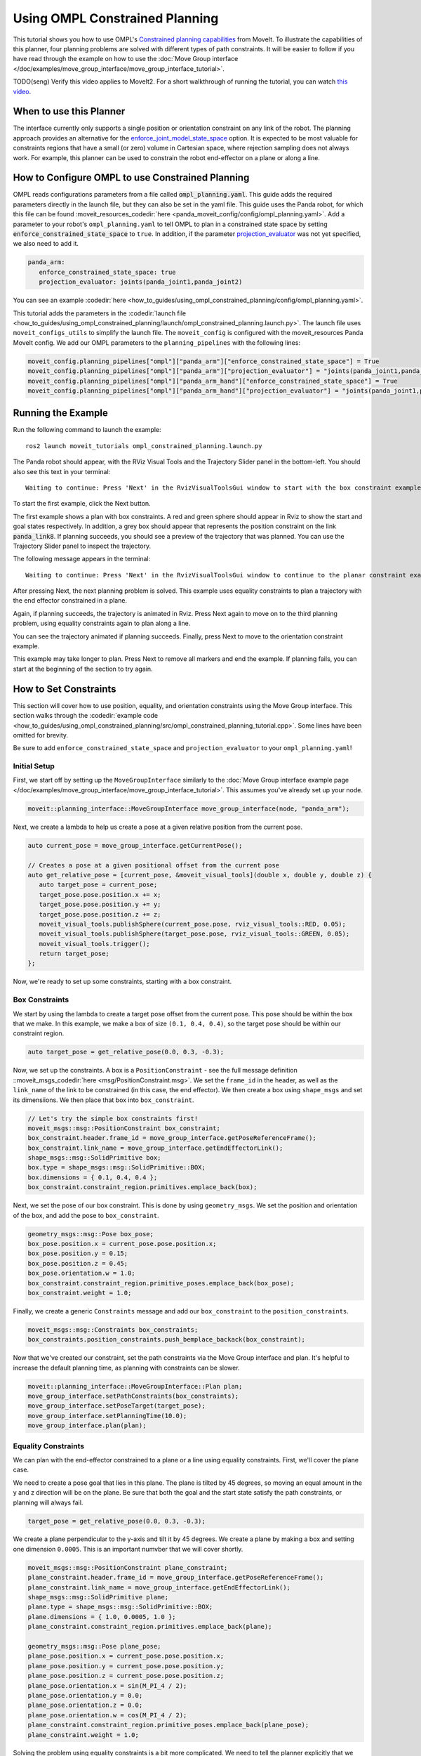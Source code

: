Using OMPL Constrained Planning
===============================

.. image:: ompl_constrained_planning_header.png
   :width: 600px

This tutorial shows you how to use OMPL's `Constrained planning capabilities <http://ompl.kavrakilab.org/constrainedPlanning.html>`_ from MoveIt. To illustrate the capabilities of this planner, four planning problems are solved with different types of path constraints. It will be easier to follow if you have read through the example on how to use the  :doc:`Move Group interface </doc/examples/move_group_interface/move_group_interface_tutorial>`.

TODO(seng) Verify this video applies to MoveIt2. For a short walkthrough of running the tutorial, you can watch `this video <https://youtu.be/RkPydgtIq-M>`_.

When to use this Planner
^^^^^^^^^^^^^^^^^^^^^^^^

The interface currently only supports a single position or orientation constraint on any link of the robot. The planning approach provides an alternative for the `enforce_joint_model_state_space <../../examples/ompl_interface/ompl_interface_tutorial.html#enforce-planning-in-joint-space>`_ option. It is expected to be most valuable for constraints regions that have a small (or zero) volume in Cartesian space, where rejection sampling does not always work. For example, this planner can be used to constrain the robot end-effector on a plane or along a line.

How to Configure OMPL to use Constrained Planning
^^^^^^^^^^^^^^^^^^^^^^^^^^^^^^^^^^^^^^^^^^^^^^^^^

OMPL reads configurations parameters from a file called :code:`ompl_planning.yaml`. This guide adds the required parameters directly in the launch file, but they can also be set in the yaml file. This guide uses the Panda robot, for which this file can be found :moveit_resources_codedir:`here <panda_moveit_config/config/ompl_planning.yaml>`. Add a parameter to your robot's ``ompl_planning.yaml`` to tell OMPL to plan in a constrained state space by setting :code:`enforce_constrained_state_space` to ``true``. In addition, if the parameter `projection_evaluator <../../examples/ompl_interface/ompl_interface_tutorial.html#projection-evaluator>`_ was not yet specified, we also need to add it.

.. code-block:: yaml

   panda_arm:
      enforce_constrained_state_space: true
      projection_evaluator: joints(panda_joint1,panda_joint2)

You can see an example :codedir:`here <how_to_guides/using_ompl_constrained_planning/config/ompl_planning.yaml>`.

This tutorial adds the parameters in the :codedir:`launch file <how_to_guides/using_ompl_constrained_planning/launch/ompl_constrained_planning.launch.py>`. The launch file uses ``moveit_configs_utils`` to simplify the launch file. The ``moveit_config`` is configured with the moveit_resources Panda MoveIt config. We add our OMPL parameters to the ``planning_pipelines`` with the following lines:

.. code-block:: python

    moveit_config.planning_pipelines["ompl"]["panda_arm"]["enforce_constrained_state_space"] = True
    moveit_config.planning_pipelines["ompl"]["panda_arm"]["projection_evaluator"] = "joints(panda_joint1,panda_joint2)"
    moveit_config.planning_pipelines["ompl"]["panda_arm_hand"]["enforce_constrained_state_space"] = True
    moveit_config.planning_pipelines["ompl"]["panda_arm_hand"]["projection_evaluator"] = "joints(panda_joint1,panda_joint2)"



Running the Example
^^^^^^^^^^^^^^^^^^^

Run the following command to launch the example: ::

   ros2 launch moveit_tutorials ompl_constrained_planning.launch.py

The Panda robot should appear, with the RViz Visual Tools and the Trajectory Slider panel in the bottom-left. You should also see this text in your terminal: ::

   Waiting to continue: Press 'Next' in the RvizVisualToolsGui window to start with the box constraint example

To start the first example, click the Next button.

.. image:: RVizVisualTools.png
   :width: 700px

The first example shows a plan with box constraints. A red and green sphere should appear in Rviz to show the start and goal states respectively. In addition, a grey box should appear that represents the position constraint on the link :code:`panda_link8`. If planning succeeds, you should see a preview of the trajectory that was planned. You can use the Trajectory Slider panel to inspect the trajectory.

.. raw:: html

    <video width="300px" controls="true" autoplay="true" loop="true">
        <source src="../../../_static/videos/ompl_constraints_box.webm" type="video/webm">
        OMPL constrained planning box constraint example
    </video>

The following message appears in the terminal: ::

   Waiting to continue: Press 'Next' in the RvizVisualToolsGui window to continue to the planar constraint example

After pressing Next, the next planning problem is solved. This example uses equality constraints to plan a trajectory with the end effector constrained in a plane.

.. raw:: html

    <video width="300px" controls="true" autoplay="true" loop="true">
        <source src="../../../_static/videos/ompl_constraints_plane.webm" type="video/webm">
        OMPL constrained planning plane constraint example
    </video>

Again, if planning succeeds, the trajectory is animated in Rviz. Press Next again to move on to the third planning problem, using equality constraints again to plan along a line.

.. raw:: html

    <video width="300px" controls="true" autoplay="true" loop="true">
        <source src="../../../_static/videos/ompl_constraints_line.webm" type="video/webm">
        OMPL constrained planning line constraint example
    </video>

You can see the trajectory animated if planning succeeds. Finally, press Next to move to the orientation constraint example.

.. raw:: html

    <video width="300px" controls="true" autoplay="true" loop="true">
        <source src="../../../_static/videos/ompl_constraints_orientation.webm" type="video/webm">
        OMPL constrained planning orientation constraint example
    </video>

This example may take longer to plan. Press Next to remove all markers and end the example. If planning fails, you can start at the beginning of the section to try again.


How to Set Constraints
^^^^^^^^^^^^^^^^^^^^^^

This section will cover how to use position, equality, and orientation constraints using the Move Group interface. This section walks through the :codedir:`example code <how_to_guides/using_ompl_constrained_planning/src/ompl_constrained_planning_tutorial.cpp>`. Some lines have been omitted for brevity.

Be sure to add ``enforce_constrained_state_space`` and ``projection_evaluator`` to your ``ompl_planning.yaml``!

Initial Setup
-------------

First, we start off by setting up the ``MoveGroupInterface`` similarly to the :doc:`Move Group interface example page </doc/examples/move_group_interface/move_group_interface_tutorial>`. This assumes you've already set up your node.

.. code-block:: c++

   moveit::planning_interface::MoveGroupInterface move_group_interface(node, "panda_arm");


Next, we create a lambda to help us create a pose at a given relative position from the current pose.

.. code-block:: c++

   auto current_pose = move_group_interface.getCurrentPose();

   // Creates a pose at a given positional offset from the current pose
   auto get_relative_pose = [current_pose, &moveit_visual_tools](double x, double y, double z) {
      auto target_pose = current_pose;
      target_pose.pose.position.x += x;
      target_pose.pose.position.y += y;
      target_pose.pose.position.z += z;
      moveit_visual_tools.publishSphere(current_pose.pose, rviz_visual_tools::RED, 0.05);
      moveit_visual_tools.publishSphere(target_pose.pose, rviz_visual_tools::GREEN, 0.05);
      moveit_visual_tools.trigger();
      return target_pose;
   };

Now, we're ready to set up some constraints, starting with a box constraint.

Box Constraints
---------------

We start by using the lambda to create a target pose offset from the current pose. This pose should be within the box that we make. In this example, we make a box of size ``(0.1, 0.4, 0.4)``, so the target pose should be within our constraint region.

.. code-block:: c++

   auto target_pose = get_relative_pose(0.0, 0.3, -0.3);

Now, we set up the constraints. A box is a ``PositionConstraint`` - see the full message definition ::moveit_msgs_codedir:`here <msg/PositionConstraint.msg>`. We set the ``frame_id`` in the header, as well as the ``link_name`` of the link to be constrained (in this case, the end effector). We then create a box using ``shape_msgs`` and set its dimensiions. We then place that box into ``box_constraint``.

.. code-block:: c++

   // Let's try the simple box constraints first!
   moveit_msgs::msg::PositionConstraint box_constraint;
   box_constraint.header.frame_id = move_group_interface.getPoseReferenceFrame();
   box_constraint.link_name = move_group_interface.getEndEffectorLink();
   shape_msgs::msg::SolidPrimitive box;
   box.type = shape_msgs::msg::SolidPrimitive::BOX;
   box.dimensions = { 0.1, 0.4, 0.4 };
   box_constraint.constraint_region.primitives.emplace_back(box);

Next, we set the pose of our box constraint. This is done by using ``geometry_msgs``. We set the position and orientation of the box, and add the pose to ``box_constraint``.

.. code-block:: c++

   geometry_msgs::msg::Pose box_pose;
   box_pose.position.x = current_pose.pose.position.x;
   box_pose.position.y = 0.15;
   box_pose.position.z = 0.45;
   box_pose.orientation.w = 1.0;
   box_constraint.constraint_region.primitive_poses.emplace_back(box_pose);
   box_constraint.weight = 1.0;

Finally, we create a generic ``Constraints`` message and add our ``box_constraint`` to the ``position_constraints``.

.. code-block:: c++

   moveit_msgs::msg::Constraints box_constraints;
   box_constraints.position_constraints.push_bemplace_backack(box_constraint);

Now that we've created our constraint, set the path constraints via the Move Group interface and plan. It's helpful to increase the default planning time, as planning with constraints can be slower.

.. code-block:: c++

   moveit::planning_interface::MoveGroupInterface::Plan plan;
   move_group_interface.setPathConstraints(box_constraints);
   move_group_interface.setPoseTarget(target_pose);
   move_group_interface.setPlanningTime(10.0);
   move_group_interface.plan(plan);

Equality Constraints
--------------------

We can plan with the end-effector constrained to a plane or a line using equality constraints. First, we'll cover the plane case.

We need to create a pose goal that lies in this plane. The plane is tilted by 45 degrees, so moving an equal amount in the y and z direction will be on the plane. Be sure that both the goal and the start state satisfy the path constraints, or planning will always fail.

.. code-block:: c++

  target_pose = get_relative_pose(0.0, 0.3, -0.3);


We create a plane perpendicular to the y-axis and tilt it by 45 degrees. We create a plane by making a box and setting one dimension ``0.0005``. This is an important numvber that we will cover shortly.

.. code-block:: c++

  moveit_msgs::msg::PositionConstraint plane_constraint;
  plane_constraint.header.frame_id = move_group_interface.getPoseReferenceFrame();
  plane_constraint.link_name = move_group_interface.getEndEffectorLink();
  shape_msgs::msg::SolidPrimitive plane;
  plane.type = shape_msgs::msg::SolidPrimitive::BOX;
  plane.dimensions = { 1.0, 0.0005, 1.0 };
  plane_constraint.constraint_region.primitives.emplace_back(plane);

  geometry_msgs::msg::Pose plane_pose;
  plane_pose.position.x = current_pose.pose.position.x;
  plane_pose.position.y = current_pose.pose.position.y;
  plane_pose.position.z = current_pose.pose.position.z;
  plane_pose.orientation.x = sin(M_PI_4 / 2);
  plane_pose.orientation.y = 0.0;
  plane_pose.orientation.z = 0.0;
  plane_pose.orientation.w = cos(M_PI_4 / 2);
  plane_constraint.constraint_region.primitive_poses.emplace_back(plane_pose);
  plane_constraint.weight = 1.0;


Solving the problem using equality constraints is a bit more complicated. We need to tell the planner explicitly that we want to use equality constraints for the small dimensions. This is achieved by setting the name of the constraint to :code:`"use_equality_constraints"`. In addition, any dimension of the box below a threshold of :code:`0.001` will be considered an equality constraint. However, if we make it too small, the box will be thinner that the tolerance used by OMPL to evaluate constraints (:code:`1e-4` by default). MoveIt will use the stricter tolerance (the box width) to check the constraints, and many states will appear invalid. That's where the magic number :code:`0.0005` comes from, it is between :code:`0.00001` and :code:`0.001`.

.. code-block:: c++

  moveit_msgs::msg::Constraints plane_constraints;
  plane_constraints.position_constraints.emplace_back(plane_constraint);
  plane_constraints.name = "use_equality_constraints";
  move_group_interface.setPathConstraints(plane_constraints);

As before, set the target and plan.

.. code-block:: c++

  move_group_interface.setPoseTarget(target_pose);
  move_group_interface.setPlanningTime(10.0);
  move_group_interface.plan(plan);

Building on the previous constraint, we can make it a line by also reducing the dimension of the box in the x-direction.

.. code-block:: c++

  moveit_msgs::msg::PositionConstraint line_constraint;
  line_constraint.header.frame_id = move_group_interface.getPoseReferenceFrame();
  line_constraint.link_name = move_group_interface.getEndEffectorLink();
  shape_msgs::msg::SolidPrimitive line;
  line.type = shape_msgs::msg::SolidPrimitive::BOX;
  line.dimensions = { 0.0005, 0.0005, 1.0 };
  line_constraint.constraint_region.primitives.emplace_back(line);

Orientation Constraints
-----------------------

Finally, we can place constraints on orientation. We set the target pose to be the other side of the robot for a more drastic move as we are no longer constrained by position.

.. code-block:: c++

  target_pose = get_relative_pose(-0.6, 0.1, 0);

We create an ``OrientationConstraint`` instead of a ``Position Constraint``, but similarly to before, we set the ``header.frame_id`` and the ``link_name``.

.. code-block:: c++

  moveit_msgs::msg::OrientationConstraint orientation_constraint;
  orientation_constraint.header.frame_id = move_group_interface.getPoseReferenceFrame();
  orientation_constraint.link_name = move_group_interface.getEndEffectorLink();

We then can use a ``geometry_msgs::msg::Quaternion`` to set the orientation constraint, or in this case, we just constrain the orientation to not change from ``current_pose``.

.. code-block:: c++

  orientation_constraint.orientation = current_pose.pose.orientation;
  orientation_constraint.absolute_x_axis_tolerance = 0.4;
  orientation_constraint.absolute_y_axis_tolerance = 0.4;
  orientation_constraint.absolute_z_axis_tolerance = 0.4;
  orientation_constraint.weight = 1.0;

Similarly to the position constraints, we need to use a generic ``Constraints`` message, but this time we add it to the ``orientation_constraints``.

.. code-block:: c++

  moveit_msgs::msg::Constraints orientation_constraints;
  orientation_constraints.orientation_constraints.emplace_back(orientation_constraint);

Set up the planning problem as before and plan.

.. code-block:: c++

  move_group_interface.setPathConstraints(orientation_constraints);
  move_group_interface.setPoseTarget(target_pose);
  move_group_interface.setPlanningTime(10.0);
  move_group_interface.plan(plan);
